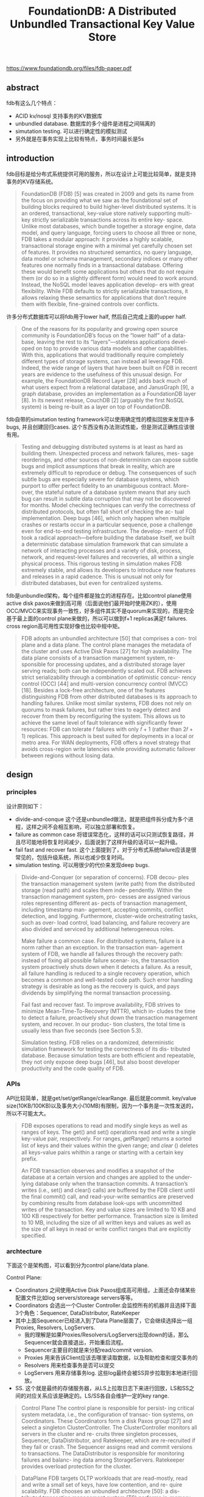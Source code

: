 #+title: FoundationDB: A Distributed Unbundled Transactional Key Value Store

https://www.foundationdb.org/files/fdb-paper.pdf

** abstract

fdb有这么几个特点：
- ACID kv/nosql 支持事务的KV数据库
- unbundled database. 数据库的多个组件是进程之间隔离的
- simutation testing. 可以进行确定性的模拟测试
- 另外就是在事务实现上比较有特点，事务时间最长是5s

** introduction

fdb目标是给分布式系统提供可用的服务，所以在设计上可能比较简单，就是支持事务的KV存储系统。

#+BEGIN_QUOTE
FoundationDB (FDB) [5] was created in 2009 and gets its name from the focus on providing what we saw as the foundational set of building blocks required to build higher-level distributed systems. It is an ordered, transactional, key-value store natively supporting multi-key strictly serializable transactions across its entire key- space. Unlike most databases, which bundle together a storage engine, data model, and query language, forcing users to choose all three or none, FDB takes a modular approach: it provides a highly scalable, transactional storage engine with a minimal yet carefully chosen set of features. It provides no structured semantics, no query language, data model or schema management, secondary indices or many other features one normally finds in a transactional database. Offering these would benefit some applications but others that do not require them (or do so in a slightly different form) would need to work around. Instead, the NoSQL model leaves application develop- ers with great flexibility. While FDB defaults to strictly serializable transactions, it allows relaxing these semantics for applications that don’t require them with flexible, fine-grained controls over conflicts.
#+END_QUOTE

许多分布式数据库可以将fdb用于lower half, 然后自己完成上面的upper half.

#+BEGIN_QUOTE
One of the reasons for its popularity and growing open source community is FoundationDB’s focus on the “lower half” of a data- base, leaving the rest to its “layers”—stateless applications devel- oped on top to provide various data models and other capabilities. With this, applications that would traditionally require completely different types of storage systems, can instead all leverage FDB. Indeed, the wide range of layers that have been built on FDB in recent years are evidence to the usefulness of this unusual design. For example, the FoundationDB Record Layer [28] adds back much of what users expect from a relational database, and JanusGraph [9], a graph database, provides an implementation as a FoundationDB layer [8]. In its newest release, CouchDB [2] (arguably the first NoSQL system) is being re-built as a layer on top of FoundationDB.
#+END_QUOTE

fdb自带的simutation testing framework可以使用确定性的模拟回放来发现许多bugs, 并且创建回归cases. 这个东西没有办法测试性能，但是测试正确性应该很有用。

#+BEGIN_QUOTE
Testing and debugging distributed systems is at least as hard as building them. Unexpected process and network failures, mes- sage reorderings, and other sources of non-determinism can expose subtle bugs and implicit assumptions that break in reality, which are extremely difficult to reproduce or debug. The consequences of such subtle bugs are especially severe for database systems, which purport to offer perfect fidelity to an unambiguous contract. More- over, the stateful nature of a database system means that any such bug can result in subtle data corruption that may not be discovered for months. Model checking techniques can verify the correctness of distributed protocols, but often fall short of checking the ac- tual implementation. Deep bugs [46], which only happen when multiple crashes or restarts occur in a particular sequence, pose a challenge even for end-to-end testing infrastructure. The develop- ment of FDB took a radical approach—before building the database itself, we built a deterministic database simulation framework that can simulate a network of interacting processes and a variety of disk, process, network, and request-level failures and recoveries, all within a single physical process. This rigorous testing in simulation makes FDB extremely stable, and allows its developers to introduce new features and releases in a rapid cadence. This is unusual not only for distributed databases, but even for centralized systems.
#+END_QUOTE

fdb是unbundled架构，每个组件都是独立的进程存在。比如control plane使用active disk paxos来做到高可用（后面说他们最开始时使用ZK的），使用OCC/MVCC来实现事务一致性，好多组件其实不是quorum来实现的，而是完全基于最上面的control plane来做的，所以可以做到f+1 replicas满足f failures. cross region高可用性实现好像也比较中规中矩。

#+BEGIN_QUOTE
FDB adopts an unbundled architecture [50] that comprises a con- trol plane and a data plane. The control plane manages the metadata of the cluster and uses Active Disk Paxos [27] for high availability. The data plane consists of a transaction management system, re- sponsible for processing updates, and a distributed storage layer serving reads; both can be independently scaled out. FDB achieves strict serializability through a combination of optimistic concur- rency control (OCC) [44] and multi-version concurrency control (MVCC) [18]. Besides a lock-free architecture, one of the features distinguishing FDB from other distributed databases is its approach to handling failures. Unlike most similar systems, FDB does not rely on quorums to mask failures, but rather tries to eagerly detect and recover from them by reconfiguring the system. This allows us to achieve the same level of fault tolerance with significantly fewer resources: FDB can tolerate 𝑓 failures with only 𝑓 + 1 (rather than 2𝑓 + 1) replicas. This approach is best suited for deployments in a local or metro area. For WAN deployments, FDB offers a novel strategy that avoids cross-region write latencies while providing automatic failover between regions without losing data.
#+END_QUOTE

** design

*** principles

设计原则如下：
- divide-and-conque 这个还是unbundled做法，就是把组件拆分成为多个进程，这样之间不会相互影响，可以独立部署和恢复。
- failure as common case 将错误常态化，这样的话可以只测试恢复路径，并且尽可能地将恢复时间减少，后面说到了这样升级的话可以一起升级。
- fail fast and recover fast. 这个上面提到了，对于分布式系统failure应该是很常见的，包括升级系统，所以也减少恢复时间。
- simulation testing. 可以用很少的代价来发现deep bugs.

#+BEGIN_QUOTE
Divide-and-Conquer (or separation of concerns). FDB decou- ples the transaction management system (write path) from the distributed storage (read path) and scales them inde- pendently. Within the transaction management system, pro- cesses are assigned various roles representing different as- pects of transaction management, including timestamp man- agement, accepting commits, conflict detection, and logging. Furthermore, cluster-wide orchestrating tasks, such as over- load control, load balancing, and failure recovery are also divided and serviced by additional heterogeneous roles.

Make failure a common case. For distributed systems, failure is a norm rather than an exception. In the transaction man- agement system of FDB, we handle all failures through the recovery path: instead of fixing all possible failure scenar- ios, the transaction system proactively shuts down when it detects a failure. As a result, all failure handling is reduced to a single recovery operation, which becomes a common and well-tested code path. Such error handling strategy is desirable as long as the recovery is quick, and pays dividends by simplifying the normal transaction processing.

Fail fast and recover fast. To improve availability, FDB strives to minimize Mean-Time-To-Recovery (MTTR), which in- cludes the time to detect a failure, proactively shut down the transaction management system, and recover. In our produc- tion clusters, the total time is usually less than five seconds (see Section 5.3).

Simulation testing. FDB relies on a randomized, deterministic simulation framework for testing the correctness of its dis- tributed database. Because simulation tests are both efficient and repeatable, they not only expose deep bugs [46], but also boost developer productivity and the code quality of FDB.
#+END_QUOTE


*** APIs

API比较简单，就是get/set/getRange/clearRange. 最后就是commit. key/value size(10KB/100KB)以及事务大小(10MB)有限制，因为一个事务是一次性发送的，所以不可能太大。

#+BEGIN_QUOTE
FDB exposes operations to read and modify single keys as well as ranges of keys. The get() and set() operations read and write a single key-value pair, respectively. For ranges, 𝑔𝑒𝑡𝑅𝑎𝑛𝑔𝑒() returns a sorted list of keys and their values within the given range; and 𝑐𝑙𝑒𝑎𝑟 () deletes all keys-value pairs whithin a range or starting with a certain key prefix.

An FDB transaction observes and modifies a snapshot of the database at a certain version and changes are applied to the under- lying database only when the transaction commits. A transaction’s writes (i.e., set() and clear() calls) are buffered by the FDB client until the final commit() call, and read-your-write semantics are preserved by combining results from database look-ups with uncommitted writes of the transaction. Key and value sizes are limited to 10 KB and 100 KB respectively for better performance. Transaction size is limited to 10 MB, including the size of all written keys and values as well as the size of all keys in read or write conflict ranges that are explicitly specified.
#+END_QUOTE


*** archtecture

下面这个是架构图，可以看到分为control plane/data plane.

Control Plane:
- Coordinators 之间使用Active Disk Paxos组成高可用组，上面还会存储某些配置文件比如log servers/storeage servers等等。
- Coordinators 会选出一个Cluster Controller.会监控所有的机器并且选择下面3个角色：Sequencer, DataDistributor, RateKeeper
- 其中上面Sequencer已经进入到了Data Plane层面了，它会继续选择出一组Proxies, Resolvers, LogServers.
	- 我的理解是如果Proxies/Resolvers/LogServers出现down的话，那么Sequencer就会直接退出，开始重启流程。
	- Sequencer主要目的就是来分配read/commit version.
	- Proxies 用来告诉Client应该去哪里读取数据，以及帮助检查和提交事务的
	- Resolvers 用来检查事务是否可以提交
	- LogServers 用来存储事务log. 这些log最终会被SS异步拉取到本地进行回放。
- SS. 这个就是最终的存储服务器，从LS上拉取日志下来进行回放，LS和SS之间的对应关系应该是确定的。LS/SS各自会维护一定的key range.

[[../images/Pasted-Image-20240307111640.png]]

#+BEGIN_QUOTE
Control Plane The control plane is responsible for persist- ing critical system metadata, i.e., the configuration of transac- tion systems, on Coordinators. These Coordinators form a disk Paxos group [27] and select a singleton ClusterController. The ClusterController monitors all servers in the cluster and re- cruits three singleton processes, Sequencer, DataDistributor, and Ratekeeper, which are re-recruited if they fail or crash. The Sequencer assigns read and commit versions to transactions. The DataDistributor is responsible for monitoring failures and balanc- ing data among StorageServers. Ratekeeper provides overload protection for the cluster.
#+END_QUOTE

#+BEGIN_QUOTE
DataPlane FDB targets OLTP workloads that are read-mostly, read and write a small set of keys, have low contention, and re- quire scalability. FDB chooses an unbundled architecture [50]: a dis- tributed transaction management system (TS) performs in-memory transaction processing, a log system (LS) stores Write-Ahead-Log (WAL) for TS, and a separate distributed storage system (SS) is used for storing data and servicing reads. The TS provides transaction processing and consists of a Sequencer, Proxies, and Resolvers, all of which are stateless processes. The LS contains a set of Log- Servers and the SS has a number of StorageServers. This scales well to Apple’s largest transactional workloads [28].
#+END_QUOTE

#+BEGIN_QUOTE
The Sequencer assigns a read version and a commit version to each transaction and, for historical reasons, also recruits Proxies, Resolvers, and LogServers. Proxies offer MVCC read versions to clients and orchestrate transaction commits. Resolvers check for conflicts between transactions. LogServers act as replicated, sharded, distributed persistent queues, where each queue stores WAL data for a StorageServer.
#+END_QUOTE

#+BEGIN_QUOTE
The SS consists of a number of StorageServers for serving client reads, where each StorageServer stores a set of data shards, i.e., contiguous key ranges. StorageServers are the majority of processes in the system, and together they form a distributed B-tree. Currently, the storage engine on each StorageServer is a modified version of SQLite [41], with enhancements that make range clears faster, defer deletion to a background task, and add support for asynchronous programming.
#+END_QUOTE

文章提到了启动和reconfiguration部分，其实非常类似。和我上面想的一样，sequencer会监控启动的proxiers, resolvers和LSs, 如果失效的话那么sequencer会退出触发重新启动流程

#+BEGIN_QUOTE
Reconfiguration Whenever there is a failure in the TS or LS, or a database configuration change, a reconfiguration process brings the transaction management system to a new configuration, i.e., a clean state. Specifically, the Sequencer process monitors the health of Proxies, Resolvers, and LogServers. If any one of the monitored processes fails or the database configuration changes, the Sequencer process terminates. The ClusterController will detect the Sequencer failure event, then recruit a new Sequencer, which follows the above bootstrapping process to spawn the new TS and LS instance. In this way, transaction processing is divided into epochs, where each epoch represents a generation of the transaction management system with its unique Sequencer process.
#+END_QUOTE

** txn management

*** process

txn流程其实在上面那个架构图就有了

#+BEGIN_QUOTE
End-to-end Transaction Processing As illustrated in Figure 1, a client transaction starts by contacting one of the Proxies to obtain a read version (i.e., a timestamp). The Proxy then asks the Se- quencer for a read version that is guaranteed to be no less than any previously issued transaction commit version, and this read version is sent back to the client. Then the client may issue multiple reads to StorageServers and obtain values at that specific read version. Client writes are buffered locally without contacting the cluster. At commit time, the client sends the transaction data, including the read and write sets (i.e., key ranges), to one of the Proxies and waits for a commit or abort response from the Proxy. If the transaction cannot commit, the client may choose to restart the transaction from the beginning again.
#+END_QUOTE

#+BEGIN_QUOTE
A Proxy commits a client transaction in three steps. First, the Proxy contacts the Sequencer to obtain a commit version that is larger than any existing read versions or commit versions. The Sequencer chooses the commit version by advancing it at a rate of one million versions per second. Then, the Proxy sends the transac- tion information to range-partitioned Resolvers, which implement FDB’s optimistic concurrency control by checking for read-write conflicts. If all Resolvers return with no conflict, the transaction can proceed to the final commit stage. Otherwise, the Proxy marks the transaction as aborted. Finally, committed transactions are sent to a set of LogServers for persistence. A transaction is consid- ered committed after all designated LogServers have replied to the Proxy, which reports the committed version to the Sequencer (to ensure that later transactions’ read versions are after this commit) and then replies to the client. At the same time, StorageServers continuously pull mutation logs from LogServers and apply com- mitted updates to disks.
#+END_QUOTE

*** check conflict

在提交的时候，从sequencer上面会拿到txn id(LSN), 以及 previous LSN(论文上说确保之前不存在gap). 这个我没有太明白是什么意思。在txn data里面，每个read range都是都一个read version的，这个会在resolvers那边进行检查. resolvers那边会维护一个last commit跳表实现，里面内容是ranger->commit version的映射。然后我们会检查每个read range是否都大于这个commit version, 否则就会认为读取到的是不一致的数据而直接abort txn.

#+BEGIN_QUOTE
FDB implements Serializable Snapshot Isolation (SSI) by combining OCC with MVCC. Recall that a transaction 𝑇𝑥 gets both its read version and commit version from Sequencer, where the read version is guaranteed to be no less than any committed version when 𝑇𝑥 starts and the commit version is larger than any existing read or commit versions. This commit version defines a serial history for transactions and serves as Log Sequence Number (LSN). Because 𝑇𝑥 observes the results of all previous committed transactions, FDB achieves strict serializability. To ensure there is no gaps between LSNs, the Sequencer returns the previous commit version (i.e., previous LSN) with commit version. A Proxy sends both LSN and previous LSN to Resolvers and Log- Servers so that they can serially process transactions in the order of LSNs. Similarly, StorageServers pull log data from LogServers in increasing LSNs as well.

Algorithm 1 illustrates the lock-free conflict detection algorithm on Resolvers. Specifically, each Resolver maintains a history 𝑙𝑎𝑠𝑡𝐶𝑜𝑚𝑚𝑖𝑡 of recently modified key ranges by committed trans- actions, and their corresponding commit versions. The commit request for 𝑇𝑥 comprises two sets: a set of modified key ranges 𝑅𝑤 , and a set of read key ranges 𝑅𝑟 , where a single key is converted to a single key range. The read set is checked against the modi- fied key ranges of concurrent committed transactions (line 1—5), which prevents phantom reads. If there are no read-write conflicts, Resolvers admit the transaction for commit and update the list of modified key ranges with the write set (line 6—7). For snapshot reads, they are not included in the set 𝑅𝑟 . In practice, 𝑙𝑎𝑠𝑡𝐶𝑜𝑚𝑚𝑖𝑡 is represented as a version-augmented probabilistic SkipList [56].
#+END_QUOTE


[[../images/Pasted-Image-20240307115515.png]]

这里面proxy还需要将txn分派到不同的resolvers上面去检查，按照key range进行划分。所以这里会出现一些问题就是，某些resolve认为OK，但是另外一些认为不OK的话，就会出现某些resolver认为commit成功，range上更新了最新的commit version. 会导致某些false positive的cases. 但是论文认为这个没有关系，因为所有的txn 5s就会过期，client可以重启发起读取。还有就是实际中大部分只有一个resolver在检查冲突。

#+BEGIN_QUOTE
The entire key space is divided among Resolvers so that the above read-write conflict detection algorithm may be performed in parallel. A transaction can commit only when all Resolvers admit the transaction. Otherwise, the transaction is aborted. It is possible that an aborted transaction is admitted by a subset of Resolvers, and they have already updated their history of 𝑙𝑎𝑠𝑡𝐶𝑜𝑚𝑚𝑖𝑡, which may cause other transactions to conflict (i.e., a false positive). In practice, this has not been an issue for our production workloads, because transactions’ key ranges usually fall into one Resolver. Additionally, because the modified keys expire after the MVCC window, the false positives are limited to only happen within the short MVCC window time (i.e., 5 seconds). Finally, the key ranges of Resolvers are dynamically adjusted to balance their loads.
#+END_QUOTE

#+BEGIN_QUOTE
The OCC design of FDB avoids the complicated logic of acquiring and releasing (logical) locks, which greatly simplifies interactions between the TS and the SS. The price paid for this simplification is to keep the recent commit history in Resolvers. Another draw- back is not guaranteeing that transactions will commit, a challenge for OCC. Because of the nature of our multi-tenant production workload, the transaction conflict rate is very low (less than 1%) and OCC works well. If a conflict happens, the client can simply restart the transaction.
#+END_QUOTE

*** commit

如果事务检查通过的话，那么proxy就开始往LS上进行提交，同样是按照key ranges来做提交。提交完成之后会更新自己的 `know committed version` 到最新的LSN上，维护这个KCV主要是为了故障恢复使用的。提交到LS之后，那么就可以认为commit path完成了，接着就是SS去拉取LS. 这个延迟通常在4ms左右，最大延迟在208ms. 如果用户读取不到最新数据，可以等待也可以更换ss replica.

[[../images/Pasted-Image-20240307142452.png]]

#+BEGIN_QUOTE
After a Proxy decides to commit a transac- tion, the log message is broadcast to all LogServers. As illustrated in Figure 2, the Proxy first consults its in-memory shard map to determine the StorageServers responsible for the modified key range. Then the Proxy attaches StorageServer tags 1, 4, and 6 to the mutation, where each tag has a preferred LogServer for storage. In this example, tags 1 and 6 have the same preferred LogServer. Note the mutation is only sent to the preferred LogServers (1 and 4) and an additional LogServer 3 to meet the replication re- quirements. All other LogServers receive an empty message body. The log message header includes both LSN and the previous LSN obtained from the Sequencer, as well as the known committed version (KCV) of this Proxy. LogServers reply to the Proxy once the log data is made durable, and the Proxy updates its KCV to the LSN if all replica LogServers have replied and this LSN is larger than the current KCV.
#+END_QUOTE

#+BEGIN_QUOTE
Shipping the redo log from the LS to the SS is not a part of the commit path and is performed in the background. In FDB, StorageServers aggressively fetch redo logs from LogServers before they are durable on the LS, allowing very low latency for serving multi-version reads. Figure 3 shows the time lag between StorageServers and LogServers in one of our production clusters for a 12-hour period, where the 99.9 percentile of the average and maximum delay is 3.96 ms and 208.6 ms, respectively. Because this lag is small, when client read requests reach StorageServers, the requested version (i.e., the latest committed data) is usually already available. If due to a small delay the data is not available to read at a StorageServer replica, the client either waits for the data to become available or issues a second request to another replica [32]. If both reads timed out, the client gets a retryable error to restart the transaction.
#+END_QUOTE

#+BEGIN_QUOTE
Because the log data is already durable on LogServers, Storage- Servers can buffer updates in memory and only persist batches of data to disks with a longer delay, thus improving I/O efficiency by coalescing the updates. Aggressively pulling redo logs from LogServers means that semi-committed updates, i.e., operations in transactions that are aborted during recovery (e.g., due to Log- Server failure), need to be rolled back (see Section 2.4.4).
#+END_QUOTE


*** recovery

恢复过程比较轻量，Sequencer会重新选择出一组log servers出来，这里有好几个概念：**（有点看的半懂不懂的感觉）**
- DV(Durable Version). 这个表示每个LS节点上看到的最大LSN. 表示在LS上存储到的最新数据到哪里了。
- RV(recovery version). RV则是所有LS group上 DV的最小值， 可以认为所有LS节点上有都有至少到RV这个版本的数据。
- PEV(previous epoch version). 这个是所有LS group的KCV最大值，可以认为PEV之前都已经完全commit了。
- 那么从 `[PEV+1, RV]` 之间的数据需要从old log servers到new log servers.
- 然后SS丢弃RV之后的数据，从PEV之后的数据开始进行回放. **我理解对KV系统的话，重复回放几次是没有什么问题的。所以没有太明白为什么需要丢弃RV之后的数据**

#+BEGIN_QUOTE
he essence of the recovery of old LogServers is to determine the end of redo log, i.e., a Recovery Version (RV). Rolling back undo log is essentially discarding any data after RV in the old LogServers and StorageServers. Figure 4 illustrates how RV is determined by the Sequencer. Recall that a Proxy request to LogServers piggy- backs its KCV, the maximum LSN that this Proxy has committed. Each LogServer keeps the maximum KCV received and a Durable Version (DV), which is the maximum persisted LSN. During a recov- ery, the Sequencer attempts to stop all 𝑚 old LogServers, where each response contains the DV and KCV on that LogServer. As- sume the replication degree for LogServers is 𝑘. Once the Se- quencer has received more than 𝑚 − 𝑘 replies 1, the Sequencer knows the previous epoch has committed transactions up to the maximum of all KCVs, which becomes the previous epoch’s end version (PEV). All data before this version has been fully replicated. For current epoch, its start version is 𝑃𝐸𝑉 + 1 and the Sequencer chooses the minimum of all DVs to be the RV. Logs in the range of [𝑃𝐸𝑉 + 1,𝑅𝑉] are copied from previous epoch’s LogServers to the current ones, for healing the replication degree in case of LogServer failures. The overhead of copying this range is very small because it only contains a few seconds’ log data.
#+END_QUOTE

#+BEGIN_QUOTE
When Sequencer accepts new transactions, the first is a spe- cial recovery transaction that informs StorageServers the RV so that they can roll back any data larger than RV. The current FDB storage engine consists of an unversioned SQLite [41] B-tree and in-memory multi-versioned redo log data. Only mutations leaving the MVCC window (i.e., committed data) are written to SQLite. The rollback is simply discarding in-memory multi-versioned data in StorageServers. Then StorageServers pull any data larger than version 𝑃𝐸𝑉 from new LogServers.
#+END_QUOTE

[[../images/Pasted-Image-20240307145339.png]]

** simulation testing

这个东西不得了，应该就是FDB的秘密武器了，使用这个框架可以以较小的成本来模拟发现分布式系统中时序问题。

代码结构上，将IO部分已经拆分成为了sim io和real io. 这样可以从workloads里面来给sim io输入。另外就是这个实现框架，是一个C++的actor模型，基于事件响应来实现的，所以可能可以更容易地进行注入和模拟。

#+BEGIN_QUOTE
Testing and debugging distributed systems is a challenging and inefficient process. This problem is particularly acute for FDB, which offers a very strong concurrency control contract, any fail- ure of which can produce almost arbitrary corruption in systems layered on top. Accordingly, an ambitious approach to end-to-end testing was adopted from the beginning of FDB ’s development: the real database software is run, together with randomized synthetic workloads and fault injection, in a deterministic discrete-event sim- ulation. The harsh simulated environment quickly provokes bugs (including but not limited to distributed systems bugs) in the data- base, and determinism guarantees that every bug found this way can be reproduced, diagnosed, and fixed.
#+END_QUOTE

[[../images/Pasted-Image-20240307145858.png]]

#+BEGIN_QUOTE
Deterministic simulator. FDB was built from the ground up to make this testing approach possible. All database code is determin- istic; accordingly multithreaded concurrency is avoided (instead, one database node is deployed per core). Figure 6 illustrates the simulator process of FDB, where all sources of nondeterminism and communication are abstracted, including network, disk, time, and pseudo random number generator. FDB is written in Flow [4], a novel syntactic extension to C++ adding async/await-like concur- rency primitives. Flow provides the Actor programming model [13] that abstracts various actions of the FDB server process into a number of actors that are scheduled by the Flow runtime library. The simulator process is able to spawn multiple FDB servers that communicate with each other through a simulated network in a single discrete-event simulation. The production implementation is a simple shim to the relevant system calls.
#+END_QUOTE

#+BEGIN_QUOTE
The simulator runs multiple workloads (also written in Flow) that communicate with simulated FDB servers through the simulated network. These workloads include fault injection instructions, mock applications, database configuration changes, and direct internal database functionality invocations. Workloads are composable to exercise various features and are reused to construct comprehensive test cases.
#+END_QUOTE

Fault injection 可以在合适的地方注入错误, 这里注入错误不仅限于外界IO部分，还可以在某些返回值的地方直接返回错误，就是下面说的"buggification". swarm testing可以使用不同随机参数来生成cluster size, configuration, 返回错误位置等等。为了检查模拟对于某些分支的效果，还可以看有多少次跑到了某些分支上。挺了不起的。

#+BEGIN_QUOTE
Fault injection. The FDB simulator injects machine, rack, and data-center level fail-stop failures and reboots, a variety of network faults, partitions, and latency problems, disk behavior (e.g. the corruption of unsynchronized writes when machines reboot), and randomizes event times. This variety of fault injection both tests the database’s resilience to specific faults and increases the diversity of states in simulation. Fault injection distributions are carefully tuned to avoid driving the system into a small state-space caused by an excessive fault rate.
#+END_QUOTE

#+BEGIN_QUOTE
FDB itself cooperates with the simulation in making rare states and events more common, through a high-level fault injection tech- nique informally referred to as “buggification”. At many places in its code-base, the simulation is given the opportunity to inject some unusual (but not contract-breaking) behavior such as unnecessarily returning an error from an operation that usually succeeds, inject- ing a delay in an operation that is usually fast, choosing an unusual value for a tuning parameter, etc. This complements fault injection at the network and hardware level. Randomization of tuning pa- rameters also ensures that specific performance tuning values do not accidentally become necessary for correctness.
#+END_QUOTE

#+BEGIN_QUOTE
Swarm testing [40] is extensively used to maximize the diversity of simulation runs. Each run uses a random cluster size and con- figuration, random workloads, random fault injection parameters, random tuning parameters, and enables and disables a different random subset of buggification points. We have open-sourced the swarm testing framework for FDB [7].
#+END_QUOTE

#+BEGIN_QUOTE
Conditional coverage macros are used to evaluate and tune the effectiveness of the simulation. For example, a developer concerned that a new piece of code may rarely be invoked with a full buffer can add the line TEST( buffer.is_full() ); and analysis of simulation results will tell them how many distinct simulation runs achieved that condition. If the number is too low, or zero, they can add buggification, workload, or fault injection functionality to ensure that scenario is adequately tested.
#+END_QUOTE

运行这些测试如果不是CPU操作的话，那么可能可以很快，因为可以将时钟直接前拨而不用真正进行等待。这个真的非常有用，时间越短意味着可以运行更大规模的随机测试。

#+BEGIN_QUOTE
Latency to bug discovery. Finding bugs quickly is important both so that they are encountered in testing before production, and for engineering productivity (since bugs found immediately in an individual commit can be trivially traced to that commit). Discrete-event simulation can run arbitrarily faster than real-time if CPU utilization within the simulation is low, as the simulator can fast-forward clock to the next event. Many distributed systems bugs take time to play out, and running simulations with long stretches of low utilization allows many more of these to be found per core second than in “real-world” end-to-end tests.
#+END_QUOTE

#+BEGIN_QUOTE
Additionally, bugs can be found faster simply by running more simulations in parallel. Randomized testing is embarrassingly par- allel and FDB developers can and do “burst” the amount of testing they do immediately before major releases, in the hopes of catching exceptionally rare bugs that have thus far eluded the testing process. Since the search space is effectively infinite, simply running more tests results in more code being covered and more potential bugs being found, in contrast to scripted functional or system testing.
#+END_QUOTE

** 5s MVCC Window

#+BEGIN_QUOTE
FDB chooses a 5-second MVCC window to limit the memory usage of the transaction system and storage servers, because the multi- version data is stored in the memory of Resolvers and Storage- Servers, which in turn restricts transaction sizes. From our experi- ence, this 5s window is long enough for the majority of OLTP use cases. If a transaction exceeds the time limit, it is often the case that the client application is doing something inefficient, e.g., issuing reads one by one instead of parallel reads. As a result, exceeding the time limit often exposes inefficiency in the application.
#+END_QUOTE

#+BEGIN_QUOTE
For some transactions that may span more than 5s, many can be divided into smaller transactions. For instance, the continuous backup process of FDB will scan through the key space and create snapshots of key ranges. Because of the 5s limit, the scanning process is divided into a number of smaller ranges so that each range can be performed within 5s. In fact, this is a common pattern: one transaction creates a number of jobs and each job can be further divided or executed in a transaction. FDB has implemented such a pattern in an abstraction called TaskBucket and the backup system heavily depends on it.
#+END_QUOTE
